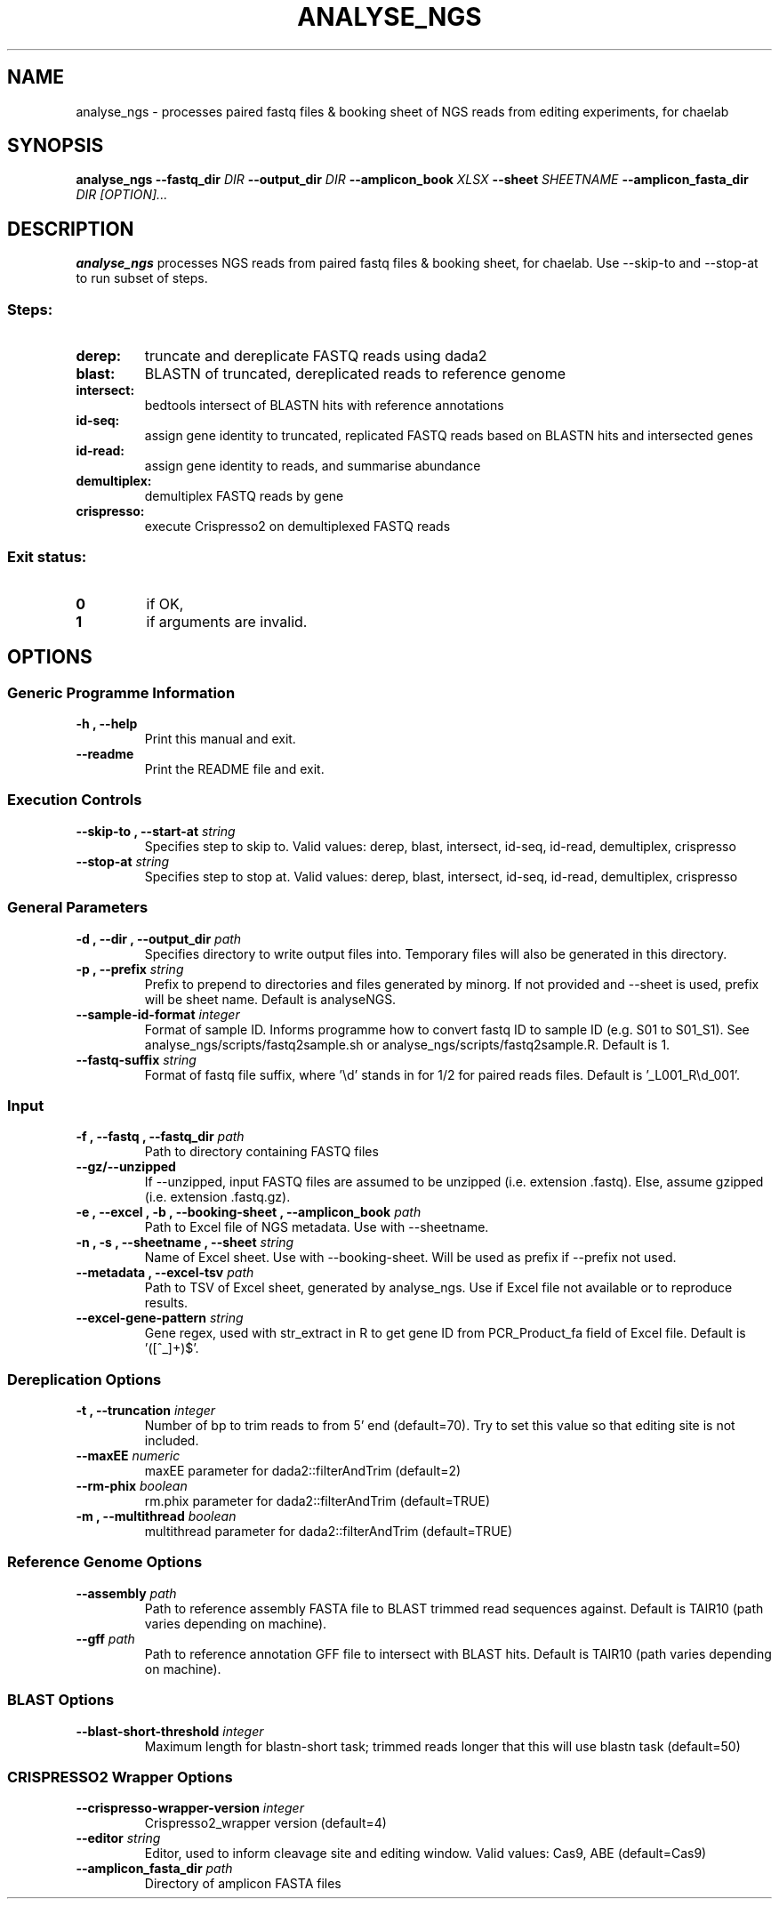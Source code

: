 .TH ANALYSE_NGS 1 "02 August 2024"
.SH NAME
analyse_ngs \- processes paired fastq files & booking sheet of NGS reads from editing experiments, for chaelab


.SH SYNOPSIS
.B analyse_ngs
\fB\-\fB\-fastq_dir \fI DIR
\fB\-\fB\-output_dir \fI DIR
\fB\-\fB\-amplicon_book \fI XLSX
\fB\-\fB\-sheet \fI SHEETNAME
\fB\-\fB\-amplicon_fasta_dir \fI DIR
[\fIOPTION\fP]\&.\|.\|.\&


.SH DESCRIPTION
.B analyse_ngs
processes NGS reads from paired fastq files & booking sheet, for chaelab. Use \-\-skip\-to and \-\-stop\-at to run subset of steps.
.SS Steps:
.TP
.B derep:
truncate and dereplicate FASTQ reads using dada2
.TP
.B blast:
BLASTN of truncated, dereplicated reads to reference genome
.TP
.B intersect:
bedtools intersect of BLASTN hits with reference annotations
.TP
.B id-seq:
assign gene identity to truncated, replicated FASTQ reads based on BLASTN hits and intersected genes
.TP
.B id-read:
assign gene identity to reads, and summarise abundance
.TP
.B demultiplex:
demultiplex FASTQ reads by gene
.TP
.B crispresso:
execute Crispresso2 on demultiplexed FASTQ reads
.SS Exit status:
.TP
.B 0
if OK,
.TP
.B 1
if arguments are invalid.


.SH OPTIONS

.SS Generic Programme Information
.TP
.B \-h "," \-\-help
Print this manual and exit.
.TP
.B \-\-readme
Print the README file and exit.

.SS Execution Controls
.TP
.B \-\-skip\-to "," \-\-start\-at \fI string
Specifies step to skip to. Valid values: derep, blast, intersect, id-seq, id-read, demultiplex, crispresso
.TP
.B \-\-stop\-at \fI string
Specifies step to stop at. Valid values: derep, blast, intersect, id-seq, id-read, demultiplex, crispresso

.SS General Parameters
.TP
.B \-d "," \-\-dir "," \-\-output_dir \fI path
Specifies directory to write output files into.
Temporary files will also be generated in this directory.
.TP
.B \-p "," \-\-prefix \fI string
Prefix to prepend to directories and files generated by minorg.
If not provided and \-\-sheet is used, prefix will be sheet name.
Default is analyseNGS.
.TP
.B \-\-sample\-id\-format \fI integer
Format of sample ID. Informs programme how to convert fastq ID to sample ID (e.g. S01 to S01_S1).
See analyse_ngs/scripts/fastq2sample.sh or analyse_ngs/scripts/fastq2sample.R.
Default is 1.
.TP
.B \-\-fastq\-suffix \fI string
Format of fastq file suffix, where '\\d' stands in for 1/2 for paired reads files.
Default is '_L001_R\\d_001'.

.SS Input
.TP
.B \-f "," \-\-fastq "," \-\-fastq_dir \fI path
Path to directory containing FASTQ files
.TP
.B \-\-gz/\-\-unzipped
If \-\-unzipped, input FASTQ files are assumed to be unzipped (i.e. extension .fastq).
Else, assume gzipped (i.e. extension .fastq.gz).
.TP
.B \-e "," \-\-excel "," \-b "," \-\-booking\-sheet "," \-\-amplicon_book \fI path
Path to Excel file of NGS metadata. Use with \-\-sheetname.
.TP
.B \-n "," \-s "," \-\-sheetname "," \-\-sheet \fI string
Name of Excel sheet. Use with \-\-booking\-sheet.
Will be used as prefix if \-\-prefix not used.
.TP
.B \-\-metadata "," \-\-excel\-tsv \fI path
Path to TSV of Excel sheet, generated by analyse_ngs. Use if Excel file not available or to reproduce results.
.TP
.B \-\-excel\-gene\-pattern \fI string
Gene regex, used with str_extract in R to get gene ID from PCR_Product_fa field of Excel file.
Default is '([^_]+)$'.

.SS Dereplication Options
.TP
.B \-t "," \-\-truncation \fI integer
Number of bp to trim reads to from 5' end (default=70).
Try to set this value so that editing site is not included.
.TP
.B \-\-maxEE \fI numeric
maxEE parameter for dada2::filterAndTrim (default=2)
.TP
.B \-\-rm\-phix \fI boolean
rm.phix parameter for dada2::filterAndTrim (default=TRUE)
.TP
.B \-m "," \-\-multithread \fI boolean
multithread parameter for dada2::filterAndTrim (default=TRUE)

.SS Reference Genome Options
.TP
.B \-\-assembly \fI path
Path to reference assembly FASTA file to BLAST trimmed read sequences against.
Default is TAIR10 (path varies depending on machine).
.TP
.B \-\-gff \fI path
Path to reference annotation GFF file to intersect with BLAST hits.
Default is TAIR10 (path varies depending on machine).

.SS BLAST Options
.TP
.B \-\-blast\-short\-threshold \fI integer
Maximum length for blastn-short task; trimmed reads longer that this will use blastn task (default=50)

.SS CRISPRESSO2 Wrapper Options
.TP
.B \-\-crispresso\-wrapper\-version \fI integer
Crispresso2_wrapper version (default=4)
.TP
.B \-\-editor \fI string
Editor, used to inform cleavage site and editing window. Valid values: Cas9, ABE (default=Cas9)
.TP
.B \-\-amplicon_fasta_dir \fI path
Directory of amplicon FASTA files
